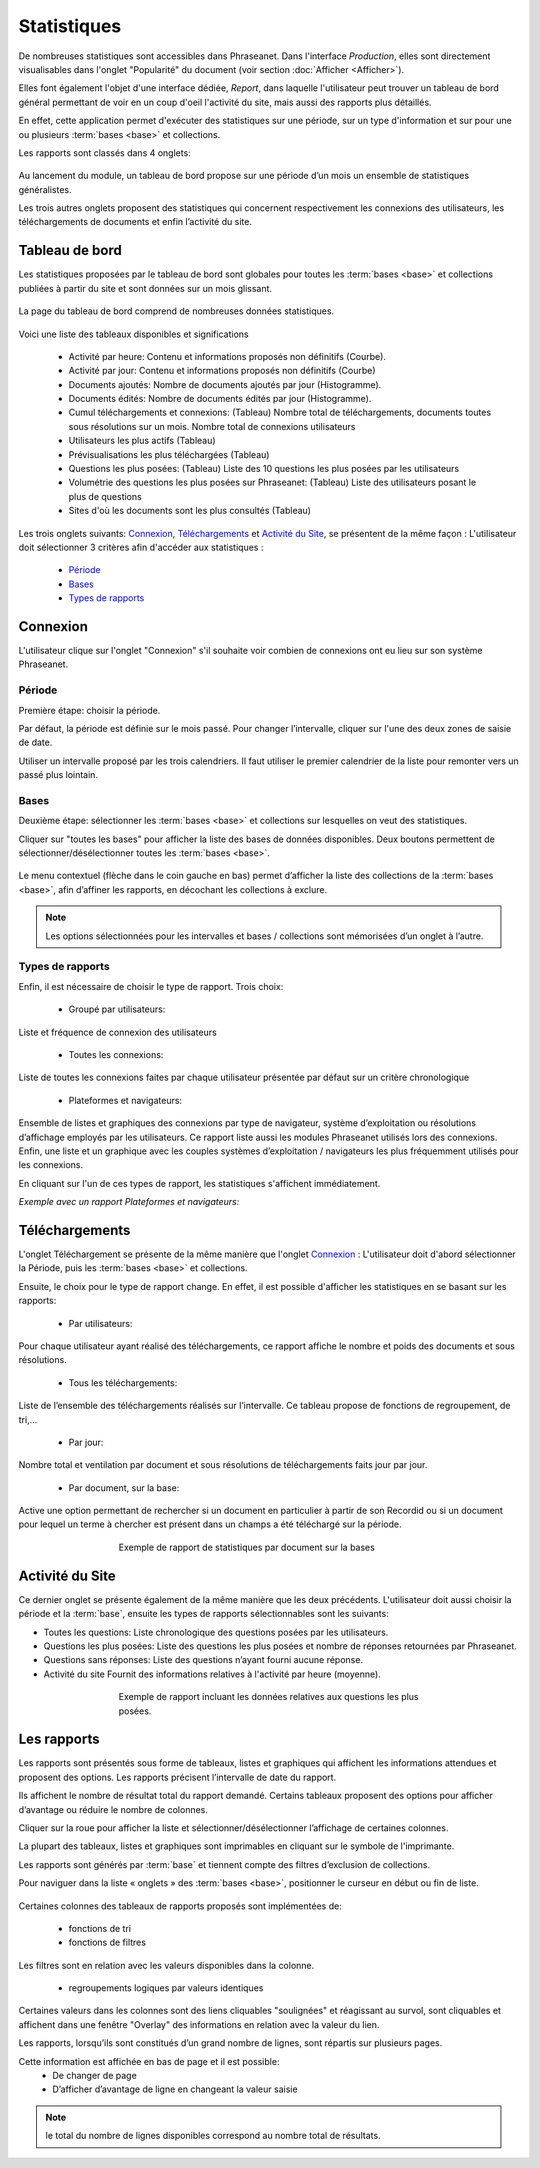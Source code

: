 ﻿Statistiques
=============

De nombreuses statistiques sont accessibles dans Phraseanet. 
Dans l'interface *Production*, elles sont directement visualisables dans 
l'onglet "Popularité" du document (voir section :doc:`Afficher <Afficher>`). 

Elles font également l'objet d'une interface dédiée, *Report*, dans laquelle 
l'utilisateur peut trouver un tableau de bord général permettant de voir en un 
coup d'oeil l'activité du site, mais aussi des rapports plus détaillés.

En effet, cette application permet d'exécuter des statistiques sur une période, 
sur un type d'information et sur pour une ou plusieurs :term:`bases <base>` et 
collections.

Les rapports sont classés dans 4 onglets: 

  .. image:: ../../images/Statistiques-General.jpg
	   :height: 50 px
	   :width: 500 px
	   :alt: alternate text
	   :align: center

Au lancement du module, un tableau de bord propose sur une période d’un mois 
un ensemble de statistiques généralistes.

Les trois autres onglets proposent des statistiques qui concernent 
respectivement les connexions des utilisateurs, les téléchargements de 
documents et enfin l’activité du site.

Tableau de bord
---------------

Les statistiques proposées par le tableau de bord sont globales pour toutes les 
:term:`bases <base>` et collections publiées à partir du site et sont données 
sur un mois glissant.

  .. image:: ../../images/Statistiques-Tableaudebord.jpg
     :height: 300 px
     :width: 600 px
     :alt: alternate text
     :align: center

La page du tableau de bord comprend de nombreuses données statistiques. 

  .. image:: ../../images/Statistiques-Tableaudebord2.jpg
     :height: 150 px
     :width: 300 px
     :alt: alternate text
     :align: center

Voici une liste des tableaux disponibles et significations

  * Activité par heure:
    Contenu et informations  proposés non définitifs (Courbe).

  * Activité par jour:
    Contenu et informations proposés non définitifs (Courbe)

  * Documents ajoutés: 
    Nombre de documents ajoutés par jour (Histogramme).

  * Documents édités: 
    Nombre de documents édités par jour (Histogramme).

  * Cumul téléchargements et connexions: (Tableau)
    Nombre total de téléchargements, documents toutes sous résolutions sur 
    un mois. 
    Nombre total de connexions utilisateurs

  * Utilisateurs les plus actifs (Tableau)

  * Prévisualisations les plus téléchargées (Tableau)

  * Questions les plus posées: (Tableau)
    Liste des 10 questions les plus posées par les utilisateurs

  * Volumétrie des questions les plus posées sur Phraseanet: (Tableau)
    Liste des utilisateurs posant le plus de questions

  * Sites d'où les documents sont les plus consultés (Tableau)


Les trois onglets suivants: `Connexion`_, `Téléchargements`_ et 
`Activité du Site`_, se présentent de la même façon : L'utilisateur doit 
sélectionner 3 critères afin d'accéder aux statistiques : 

  * `Période`_
  * `Bases`_
  * `Types de rapports`_
  
Connexion
----------

L'utilisateur clique sur l'onglet "Connexion" s'il souhaite voir combien 
de connexions ont eu lieu sur son système Phraseanet. 

Période
*******

Première étape: choisir la période.

Par défaut, la période est définie sur le mois passé.
Pour changer l’intervalle, cliquer sur l'une des deux zones de saisie de date.

Utiliser un intervalle proposé par les trois calendriers. 
Il faut utiliser le premier calendrier de la liste pour remonter 
vers un passé plus lointain.

  .. image:: ../../images/Statistiques-Connexions1.jpg
     :height: 250 px
     :width: 550 px
     :alt: alternate text
     :align: center

Bases 
*****

Deuxième étape: sélectionner les :term:`bases <base>` et collections sur 
lesquelles on veut des statistiques.

Cliquer sur "toutes les bases" pour afficher la liste des bases de données 
disponibles.
Deux boutons permettent de sélectionner/désélectionner toutes 
les :term:`bases <base>`.

  .. image:: ../../images/Statistiques-Connexions2.jpg
     :height: 190 px
     :width: 450 px
     :alt: alternate text
     :align: center

Le menu contextuel (flèche dans le coin gauche en bas) permet d’afficher 
la liste des collections de la :term:`bases <base>`, afin d’affiner 
les rapports, en décochant les collections à exclure.

.. note:: Les options sélectionnées pour les intervalles et bases / collections 
  sont mémorisées d’un onglet à l’autre.

Types de rapports
*****************

Enfin, il est nécessaire de choisir le type de rapport. Trois choix:

  * Groupé par utilisateurs: 

Liste et fréquence de connexion des utilisateurs

  * Toutes les connexions: 

Liste de toutes les connexions faites par chaque utilisateur présentée 
par défaut sur un critère chronologique

  * Plateformes et navigateurs: 

Ensemble de listes et graphiques des connexions par type de navigateur, système 
d’exploitation ou résolutions d’affichage employés par les utilisateurs. Ce 
rapport liste aussi les modules Phraseanet utilisés lors des connexions. Enfin, 
une liste et un graphique avec les couples systèmes d’exploitation / navigateurs 
les plus fréquemment utilisés pour les connexions.

En cliquant sur l'un de ces types de rapport, les statistiques 
s'affichent immédiatement.

*Exemple avec un rapport Plateformes et navigateurs:*

  .. image:: ../../images/Statistiques-Connexions3.jpg
     :height: 380 px
     :width: 500 px
     :alt: alternate text
     :align: center

Téléchargements
---------------

L'onglet Téléchargement se présente de la même manière que l'onglet 
`Connexion`_ : 
L'utilisateur doit d'abord sélectionner la Période, puis les 
:term:`bases <base>` et collections.

Ensuite, le choix pour le type de rapport change. En effet, il est possible 
d'afficher les statistiques en se basant sur les rapports: 

  * Par utilisateurs:

Pour chaque utilisateur ayant réalisé des téléchargements, ce rapport 
affiche le nombre et poids des documents et sous résolutions.

  * Tous les téléchargements:

Liste de l’ensemble des téléchargements réalisés sur l’intervalle.
Ce tableau propose de fonctions de regroupement, de tri,...

  * Par jour:

Nombre total et ventilation par document et sous résolutions de téléchargements 
faits jour par jour.

  * Par document, sur la base:

Active une option permettant de rechercher si un document en particulier 
à partir de son Recordid ou si un document pour lequel un terme à chercher 
est présent dans un champs a été téléchargé sur la période.

.. figure:: ../../images/Statistiques-Telechargements.jpg
  :figwidth:  480px
  :width:     100%
  :align:     center

  Exemple de rapport de statistiques par document sur la bases

Activité du Site
----------------

Ce dernier onglet se présente également de la même manière que 
les deux précédents. 
L'utilisateur doit aussi choisir la période et la :term:`base`, ensuite 
les types de rapports sélectionnables sont les suivants:

* Toutes les questions:
  Liste chronologique des questions posées par les utilisateurs.

* Questions les plus posées:
  Liste des questions les plus posées et nombre de réponses retournées 
  par Phraseanet.

* Questions sans réponses:
  Liste des questions n’ayant fourni aucune réponse.

* Activité du site
  Fournit des informations relatives à l'activité par heure (moyenne).

.. figure:: ../../images/Statistiques-Activite.jpg
  :figwidth:  480px
  :width:     100%
  :align:     center

  Exemple de rapport incluant les données relatives aux questions les plus 
  posées.


Les rapports
------------

Les rapports sont présentés sous forme de tableaux, listes et graphiques qui 
affichent les informations attendues et proposent des options. Les rapports 
précisent l’intervalle de date du rapport.

Ils affichent le nombre de résultat total du rapport demandé. Certains tableaux 
proposent des options pour afficher d’avantage ou réduire le nombre de colonnes.

Cliquer sur la roue pour afficher la liste et sélectionner/désélectionner 
l’affichage de certaines colonnes.

La plupart des tableaux, listes et graphiques sont imprimables en cliquant 
sur le symbole de l'imprimante.   

Les rapports sont générés par :term:`base` et tiennent compte des filtres 
d’exclusion de collections.

Pour naviguer dans la liste « onglets » des :term:`bases <base>`, positionner 
le curseur en début ou fin de liste.

  .. figure:: ../../images/Statistiques-Bases.jpg
    :figwidth:  600px
    :width:     100%
    :align:     center

Certaines colonnes des tableaux de rapports proposés sont implémentées de:

  * fonctions de tri 
  * fonctions de filtres

Les filtres sont en relation avec les valeurs disponibles dans la colonne.

  * regroupements logiques par valeurs identiques

Certaines valeurs dans les colonnes sont des liens cliquables "soulignées" 
et réagissant au survol, sont cliquables et affichent dans une fenêtre "Overlay" 
des informations en relation avec la valeur du lien.

Les rapports, lorsqu’ils sont constitués d’un grand nombre de lignes, 
sont répartis sur plusieurs pages.

Cette information est affichée en bas de page et il est possible:
  * De changer de page  
  * D’afficher d’avantage de ligne en changeant la valeur saisie  

.. note:: le total du nombre de lignes disponibles correspond au nombre total 
          de résultats.





  
  
  
  